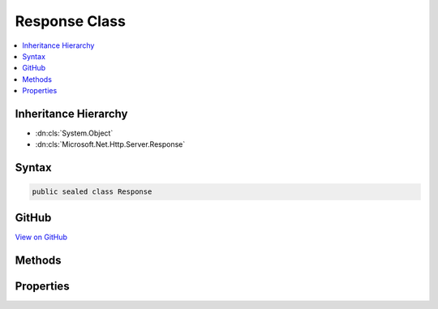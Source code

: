 

Response Class
==============



.. contents:: 
   :local:







Inheritance Hierarchy
---------------------


* :dn:cls:`System.Object`
* :dn:cls:`Microsoft.Net.Http.Server.Response`








Syntax
------

.. code-block:: csharp

   public sealed class Response





GitHub
------

`View on GitHub <https://github.com/aspnet/apidocs/blob/master/aspnet/weblistener/src/Microsoft.Net.Http.Server/RequestProcessing/Response.cs>`_





.. dn:class:: Microsoft.Net.Http.Server.Response

Methods
-------

.. dn:class:: Microsoft.Net.Http.Server.Response
    :noindex:
    :hidden:

    
    .. dn:method:: Microsoft.Net.Http.Server.Response.OnCompleted(System.Func<System.Object, System.Threading.Tasks.Task>, System.Object)
    
        
        
        
        :type callback: System.Func{System.Object,System.Threading.Tasks.Task}
        
        
        :type state: System.Object
    
        
        .. code-block:: csharp
    
           public void OnCompleted(Func<object, Task> callback, object state)
    
    .. dn:method:: Microsoft.Net.Http.Server.Response.OnStarting(System.Func<System.Object, System.Threading.Tasks.Task>, System.Object)
    
        
        
        
        :type callback: System.Func{System.Object,System.Threading.Tasks.Task}
        
        
        :type state: System.Object
    
        
        .. code-block:: csharp
    
           public void OnStarting(Func<object, Task> callback, object state)
    
    .. dn:method:: Microsoft.Net.Http.Server.Response.Reset()
    
        
    
        
        .. code-block:: csharp
    
           public void Reset()
    
    .. dn:method:: Microsoft.Net.Http.Server.Response.SendFileAsync(System.String, System.Int64, System.Nullable<System.Int64>, System.Threading.CancellationToken)
    
        
        
        
        :type path: System.String
        
        
        :type offset: System.Int64
        
        
        :type count: System.Nullable{System.Int64}
        
        
        :type cancel: System.Threading.CancellationToken
        :rtype: System.Threading.Tasks.Task
    
        
        .. code-block:: csharp
    
           public Task SendFileAsync(string path, long offset, long ? count, CancellationToken cancel)
    

Properties
----------

.. dn:class:: Microsoft.Net.Http.Server.Response
    :noindex:
    :hidden:

    
    .. dn:property:: Microsoft.Net.Http.Server.Response.Body
    
        
        :rtype: System.IO.Stream
    
        
        .. code-block:: csharp
    
           public Stream Body { get; }
    
    .. dn:property:: Microsoft.Net.Http.Server.Response.CacheTtl
    
        
        :rtype: System.Nullable{System.TimeSpan}
    
        
        .. code-block:: csharp
    
           public TimeSpan? CacheTtl { get; set; }
    
    .. dn:property:: Microsoft.Net.Http.Server.Response.ContentLength
    
        
        :rtype: System.Nullable{System.Int64}
    
        
        .. code-block:: csharp
    
           public long ? ContentLength { get; set; }
    
    .. dn:property:: Microsoft.Net.Http.Server.Response.ContentType
    
        
        :rtype: System.String
    
        
        .. code-block:: csharp
    
           public string ContentType { get; set; }
    
    .. dn:property:: Microsoft.Net.Http.Server.Response.HasStarted
    
        
        :rtype: System.Boolean
    
        
        .. code-block:: csharp
    
           public bool HasStarted { get; }
    
    .. dn:property:: Microsoft.Net.Http.Server.Response.HasStartedSending
    
        
        :rtype: System.Boolean
    
        
        .. code-block:: csharp
    
           public bool HasStartedSending { get; }
    
    .. dn:property:: Microsoft.Net.Http.Server.Response.Headers
    
        
        :rtype: Microsoft.Net.Http.Server.HeaderCollection
    
        
        .. code-block:: csharp
    
           public HeaderCollection Headers { get; }
    
    .. dn:property:: Microsoft.Net.Http.Server.Response.ReasonPhrase
    
        
        :rtype: System.String
    
        
        .. code-block:: csharp
    
           public string ReasonPhrase { get; set; }
    
    .. dn:property:: Microsoft.Net.Http.Server.Response.ShouldBuffer
    
        
        :rtype: System.Boolean
    
        
        .. code-block:: csharp
    
           public bool ShouldBuffer { get; set; }
    
    .. dn:property:: Microsoft.Net.Http.Server.Response.StatusCode
    
        
        :rtype: System.Int32
    
        
        .. code-block:: csharp
    
           public int StatusCode { get; set; }
    

